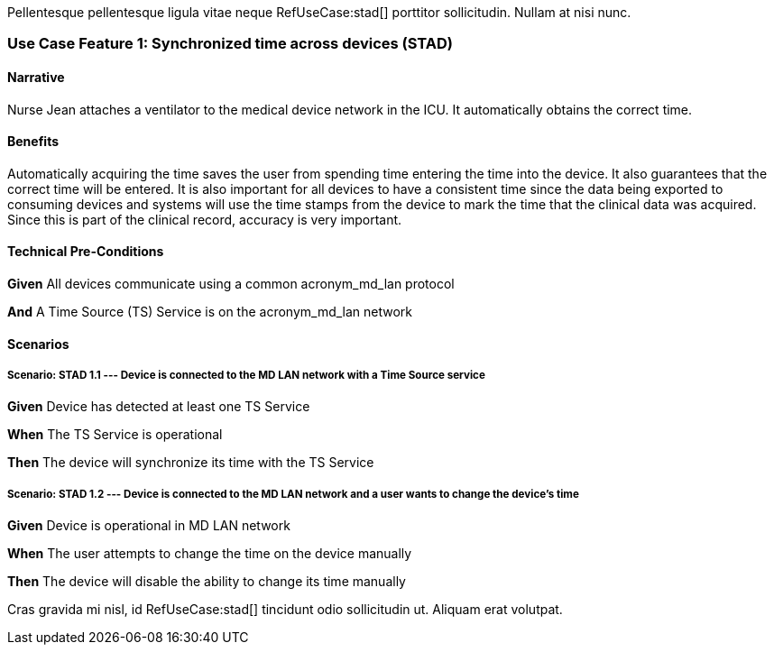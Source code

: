 :doctype: book

Pellentesque pellentesque ligula vitae neque RefUseCase:stad[] porttitor sollicitudin. Nullam at nisi nunc. 

[role="use-case",sdpi_use_case_id=stad]
[sdpi_feature="Synchronized Time Across Devices"]
=== Use Case Feature 1: Synchronized time across devices (STAD)

==== Narrative
Nurse Jean attaches a ventilator to the medical device network in the ICU.  It automatically obtains the correct time.

==== Benefits
Automatically acquiring the time saves the user from spending time entering the time into the device.  It also guarantees that the correct time will be entered.
It is also important for all devices to have a consistent time since the data being exported to consuming devices and systems will use the time stamps from the device to mark the time that the clinical data was acquired.  Since this is part of the clinical record, accuracy is very important.

==== Technical Pre-Conditions

[role=use-case-background]
====
*Given* All devices communicate using a common acronym_md_lan protocol

*And* A Time Source (TS) Service is on the acronym_md_lan network
====

==== Scenarios

[role=use-case-scenario,sdpi_scenario="Device is connected to the MD LAN network with a Time Source service"]
===== Scenario: STAD 1.1 --- Device is connected to the MD LAN network with a Time Source service

[role=use-case-steps]
====
*Given* Device has detected at least one TS Service

*When* The TS Service is operational

*Then* The device will synchronize its time with the TS Service
====

[role=use-case-scenario,sdpi_scenario="User wants to change the time of a device connected to the MD LAN network"]
===== Scenario: STAD 1.2 --- Device is connected to the MD LAN network and a user wants to change the device’s time

[role=use-case-steps]
====
*Given* Device is operational in MD LAN network

*When* The user attempts to change the time on the device manually

*Then* The device will disable the ability to change its time manually
====



Cras gravida mi nisl, id RefUseCase:stad[] tincidunt odio sollicitudin ut. Aliquam erat volutpat. 